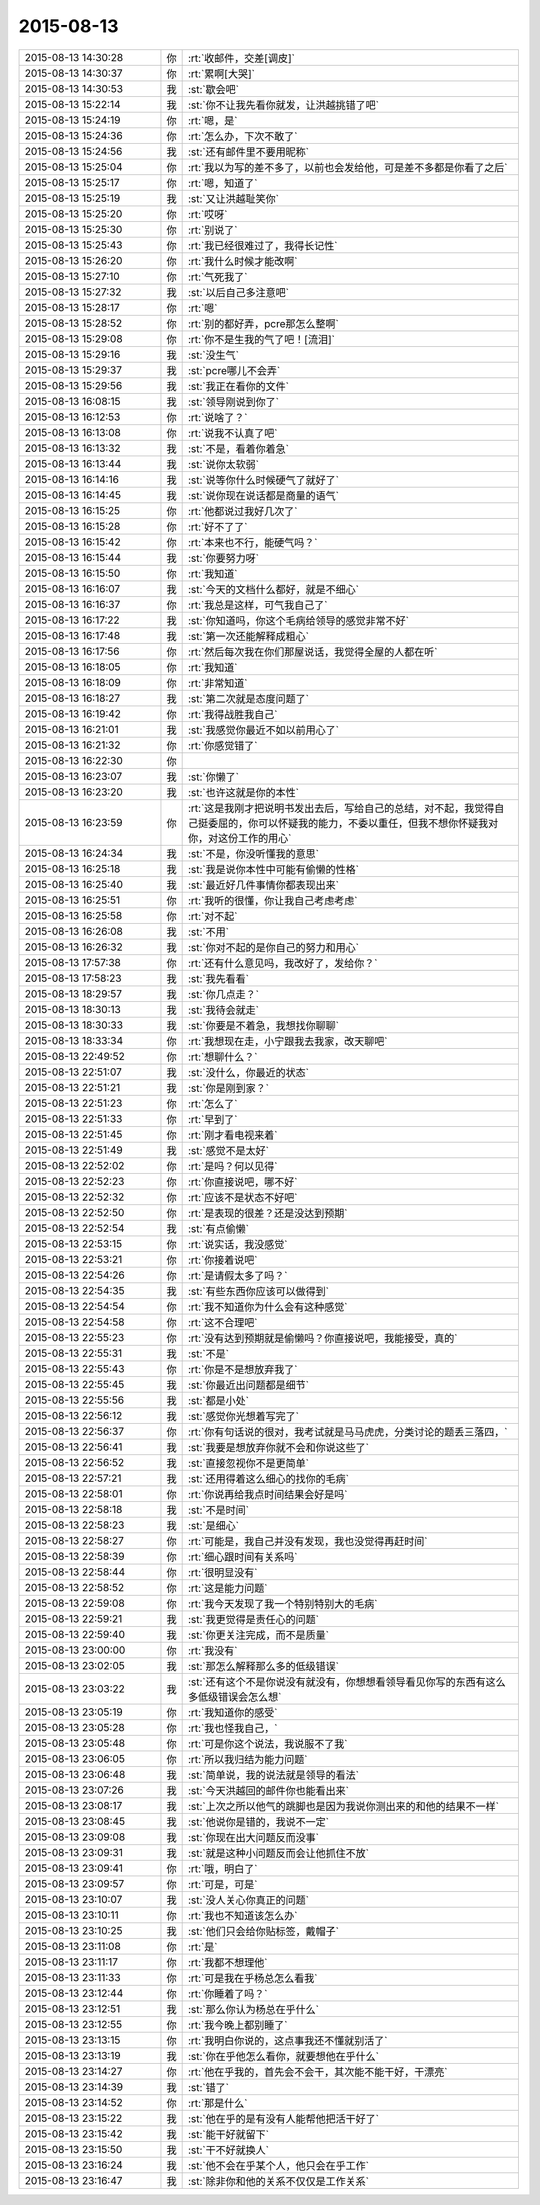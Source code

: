 2015-08-13
-------------

.. list-table::
   :widths: 25, 1, 60

   * - 2015-08-13 14:30:28
     - 你
     - :rt:`收邮件，交差[调皮]`
   * - 2015-08-13 14:30:37
     - 你
     - :rt:`累啊[大哭]`
   * - 2015-08-13 14:30:53
     - 我
     - :st:`歇会吧`
   * - 2015-08-13 15:22:14
     - 我
     - :st:`你不让我先看你就发，让洪越挑错了吧`
   * - 2015-08-13 15:24:19
     - 你
     - :rt:`嗯，是`
   * - 2015-08-13 15:24:36
     - 你
     - :rt:`怎么办，下次不敢了`
   * - 2015-08-13 15:24:56
     - 我
     - :st:`还有邮件里不要用昵称`
   * - 2015-08-13 15:25:04
     - 你
     - :rt:`我以为写的差不多了，以前也会发给他，可是差不多都是你看了之后`
   * - 2015-08-13 15:25:17
     - 你
     - :rt:`嗯，知道了`
   * - 2015-08-13 15:25:19
     - 我
     - :st:`又让洪越耻笑你`
   * - 2015-08-13 15:25:20
     - 你
     - :rt:`哎呀`
   * - 2015-08-13 15:25:30
     - 你
     - :rt:`别说了`
   * - 2015-08-13 15:25:43
     - 你
     - :rt:`我已经很难过了，我得长记性`
   * - 2015-08-13 15:26:20
     - 你
     - :rt:`我什么时候才能改啊`
   * - 2015-08-13 15:27:10
     - 你
     - :rt:`气死我了`
   * - 2015-08-13 15:27:32
     - 我
     - :st:`以后自己多注意吧`
   * - 2015-08-13 15:28:17
     - 你
     - :rt:`嗯`
   * - 2015-08-13 15:28:52
     - 你
     - :rt:`别的都好弄，pcre那怎么整啊`
   * - 2015-08-13 15:29:08
     - 你
     - :rt:`你不是生我的气了吧！[流泪]`
   * - 2015-08-13 15:29:16
     - 我
     - :st:`没生气`
   * - 2015-08-13 15:29:37
     - 我
     - :st:`pcre哪儿不会弄`
   * - 2015-08-13 15:29:56
     - 我
     - :st:`我正在看你的文件`
   * - 2015-08-13 16:08:15
     - 我
     - :st:`领导刚说到你了`
   * - 2015-08-13 16:12:53
     - 你
     - :rt:`说啥了？`
   * - 2015-08-13 16:13:08
     - 你
     - :rt:`说我不认真了吧`
   * - 2015-08-13 16:13:32
     - 我
     - :st:`不是，看着你着急`
   * - 2015-08-13 16:13:44
     - 我
     - :st:`说你太软弱`
   * - 2015-08-13 16:14:16
     - 我
     - :st:`说等你什么时候硬气了就好了`
   * - 2015-08-13 16:14:45
     - 我
     - :st:`说你现在说话都是商量的语气`
   * - 2015-08-13 16:15:25
     - 你
     - :rt:`他都说过我好几次了`
   * - 2015-08-13 16:15:28
     - 你
     - :rt:`好不了了`
   * - 2015-08-13 16:15:42
     - 你
     - :rt:`本来也不行，能硬气吗？`
   * - 2015-08-13 16:15:44
     - 我
     - :st:`你要努力呀`
   * - 2015-08-13 16:15:50
     - 你
     - :rt:`我知道`
   * - 2015-08-13 16:16:07
     - 我
     - :st:`今天的文档什么都好，就是不细心`
   * - 2015-08-13 16:16:37
     - 你
     - :rt:`我总是这样，可气我自己了`
   * - 2015-08-13 16:17:22
     - 我
     - :st:`你知道吗，你这个毛病给领导的感觉非常不好`
   * - 2015-08-13 16:17:48
     - 我
     - :st:`第一次还能解释成粗心`
   * - 2015-08-13 16:17:56
     - 你
     - :rt:`然后每次我在你们那屋说话，我觉得全屋的人都在听`
   * - 2015-08-13 16:18:05
     - 你
     - :rt:`我知道`
   * - 2015-08-13 16:18:09
     - 你
     - :rt:`非常知道`
   * - 2015-08-13 16:18:27
     - 我
     - :st:`第二次就是态度问题了`
   * - 2015-08-13 16:19:42
     - 你
     - :rt:`我得战胜我自己`
   * - 2015-08-13 16:21:01
     - 我
     - :st:`我感觉你最近不如以前用心了`
   * - 2015-08-13 16:21:32
     - 你
     - :rt:`你感觉错了`
   * - 2015-08-13 16:22:30
     - 你
     - .. image:: images/3682.jpg
          :width: 100px
   * - 2015-08-13 16:23:07
     - 我
     - :st:`你懒了`
   * - 2015-08-13 16:23:20
     - 我
     - :st:`也许这就是你的本性`
   * - 2015-08-13 16:23:59
     - 你
     - :rt:`这是我刚才把说明书发出去后，写给自己的总结，对不起，我觉得自己挺委屈的，你可以怀疑我的能力，不委以重任，但我不想你怀疑我对你，对这份工作的用心`
   * - 2015-08-13 16:24:34
     - 我
     - :st:`不是，你没听懂我的意思`
   * - 2015-08-13 16:25:18
     - 我
     - :st:`我是说你本性中可能有偷懒的性格`
   * - 2015-08-13 16:25:40
     - 我
     - :st:`最近好几件事情你都表现出来`
   * - 2015-08-13 16:25:51
     - 你
     - :rt:`我听的很懂，你让我自己考虑考虑`
   * - 2015-08-13 16:25:58
     - 你
     - :rt:`对不起`
   * - 2015-08-13 16:26:08
     - 我
     - :st:`不用`
   * - 2015-08-13 16:26:32
     - 我
     - :st:`你对不起的是你自己的努力和用心`
   * - 2015-08-13 17:57:38
     - 你
     - :rt:`还有什么意见吗，我改好了，发给你？`
   * - 2015-08-13 17:58:23
     - 我
     - :st:`我先看看`
   * - 2015-08-13 18:29:57
     - 我
     - :st:`你几点走？`
   * - 2015-08-13 18:30:13
     - 我
     - :st:`我待会就走`
   * - 2015-08-13 18:30:33
     - 我
     - :st:`你要是不着急，我想找你聊聊`
   * - 2015-08-13 18:33:34
     - 你
     - :rt:`我想现在走，小宁跟我去我家，改天聊吧`
   * - 2015-08-13 22:49:52
     - 你
     - :rt:`想聊什么？`
   * - 2015-08-13 22:51:07
     - 我
     - :st:`没什么，你最近的状态`
   * - 2015-08-13 22:51:21
     - 我
     - :st:`你是刚到家？`
   * - 2015-08-13 22:51:23
     - 你
     - :rt:`怎么了`
   * - 2015-08-13 22:51:33
     - 你
     - :rt:`早到了`
   * - 2015-08-13 22:51:45
     - 你
     - :rt:`刚才看电视来着`
   * - 2015-08-13 22:51:49
     - 我
     - :st:`感觉不是太好`
   * - 2015-08-13 22:52:02
     - 你
     - :rt:`是吗？何以见得`
   * - 2015-08-13 22:52:23
     - 你
     - :rt:`你直接说吧，哪不好`
   * - 2015-08-13 22:52:32
     - 你
     - :rt:`应该不是状态不好吧`
   * - 2015-08-13 22:52:50
     - 你
     - :rt:`是表现的很差？还是没达到预期`
   * - 2015-08-13 22:52:54
     - 我
     - :st:`有点偷懒`
   * - 2015-08-13 22:53:15
     - 你
     - :rt:`说实话，我没感觉`
   * - 2015-08-13 22:53:21
     - 你
     - :rt:`你接着说吧`
   * - 2015-08-13 22:54:26
     - 你
     - :rt:`是请假太多了吗？`
   * - 2015-08-13 22:54:35
     - 我
     - :st:`有些东西你应该可以做得到`
   * - 2015-08-13 22:54:54
     - 你
     - :rt:`我不知道你为什么会有这种感觉`
   * - 2015-08-13 22:54:58
     - 你
     - :rt:`这不合理吧`
   * - 2015-08-13 22:55:23
     - 你
     - :rt:`没有达到预期就是偷懒吗？你直接说吧，我能接受，真的`
   * - 2015-08-13 22:55:31
     - 我
     - :st:`不是`
   * - 2015-08-13 22:55:43
     - 你
     - :rt:`你是不是想放弃我了`
   * - 2015-08-13 22:55:45
     - 我
     - :st:`你最近出问题都是细节`
   * - 2015-08-13 22:55:56
     - 我
     - :st:`都是小处`
   * - 2015-08-13 22:56:12
     - 我
     - :st:`感觉你光想着写完了`
   * - 2015-08-13 22:56:37
     - 你
     - :rt:`你有句话说的很对，我考试就是马马虎虎，分类讨论的题丢三落四，`
   * - 2015-08-13 22:56:41
     - 我
     - :st:`我要是想放弃你就不会和你说这些了`
   * - 2015-08-13 22:56:52
     - 我
     - :st:`直接忽视你不是更简单`
   * - 2015-08-13 22:57:21
     - 我
     - :st:`还用得着这么细心的找你的毛病`
   * - 2015-08-13 22:58:01
     - 你
     - :rt:`你说再给我点时间结果会好是吗`
   * - 2015-08-13 22:58:18
     - 我
     - :st:`不是时间`
   * - 2015-08-13 22:58:23
     - 我
     - :st:`是细心`
   * - 2015-08-13 22:58:27
     - 你
     - :rt:`可能是，我自己并没有发现，我也没觉得再赶时间`
   * - 2015-08-13 22:58:39
     - 你
     - :rt:`细心跟时间有关系吗`
   * - 2015-08-13 22:58:44
     - 你
     - :rt:`很明显没有`
   * - 2015-08-13 22:58:52
     - 你
     - :rt:`这是能力问题`
   * - 2015-08-13 22:59:08
     - 你
     - :rt:`我今天发现了我一个特别特别大的毛病`
   * - 2015-08-13 22:59:21
     - 我
     - :st:`我更觉得是责任心的问题`
   * - 2015-08-13 22:59:40
     - 我
     - :st:`你更关注完成，而不是质量`
   * - 2015-08-13 23:00:00
     - 你
     - :rt:`我没有`
   * - 2015-08-13 23:02:05
     - 我
     - :st:`那怎么解释那么多的低级错误`
   * - 2015-08-13 23:03:22
     - 我
     - :st:`还有这个不是你说没有就没有，你想想看领导看见你写的东西有这么多低级错误会怎么想`
   * - 2015-08-13 23:05:19
     - 你
     - :rt:`我知道你的感受`
   * - 2015-08-13 23:05:28
     - 你
     - :rt:`我也怪我自己，`
   * - 2015-08-13 23:05:48
     - 你
     - :rt:`可是你这个说法，我说服不了我`
   * - 2015-08-13 23:06:05
     - 你
     - :rt:`所以我归结为能力问题`
   * - 2015-08-13 23:06:48
     - 我
     - :st:`简单说，我的说法就是领导的看法`
   * - 2015-08-13 23:07:26
     - 我
     - :st:`今天洪越回的邮件你也能看出来`
   * - 2015-08-13 23:08:17
     - 我
     - :st:`上次之所以他气的跳脚也是因为我说你测出来的和他的结果不一样`
   * - 2015-08-13 23:08:45
     - 我
     - :st:`他说你是错的，我说不一定`
   * - 2015-08-13 23:09:08
     - 我
     - :st:`你现在出大问题反而没事`
   * - 2015-08-13 23:09:31
     - 我
     - :st:`就是这种小问题反而会让他抓住不放`
   * - 2015-08-13 23:09:41
     - 你
     - :rt:`哦，明白了`
   * - 2015-08-13 23:09:57
     - 你
     - :rt:`可是，可是`
   * - 2015-08-13 23:10:07
     - 我
     - :st:`没人关心你真正的问题`
   * - 2015-08-13 23:10:11
     - 你
     - :rt:`我也不知道该怎么办`
   * - 2015-08-13 23:10:25
     - 我
     - :st:`他们只会给你贴标签，戴帽子`
   * - 2015-08-13 23:11:08
     - 你
     - :rt:`是`
   * - 2015-08-13 23:11:17
     - 你
     - :rt:`我都不想理他`
   * - 2015-08-13 23:11:33
     - 你
     - :rt:`可是我在乎杨总怎么看我`
   * - 2015-08-13 23:12:44
     - 你
     - :rt:`你睡着了吗？`
   * - 2015-08-13 23:12:51
     - 我
     - :st:`那么你认为杨总在乎什么`
   * - 2015-08-13 23:12:55
     - 你
     - :rt:`我今晚上都别睡了`
   * - 2015-08-13 23:13:15
     - 你
     - :rt:`我明白你说的，这点事我还不懂就别活了`
   * - 2015-08-13 23:13:19
     - 我
     - :st:`你在乎他怎么看你，就要想他在乎什么`
   * - 2015-08-13 23:14:27
     - 你
     - :rt:`他在乎我的，首先会不会干，其次能不能干好，干漂亮`
   * - 2015-08-13 23:14:39
     - 我
     - :st:`错了`
   * - 2015-08-13 23:14:52
     - 你
     - :rt:`那是什么`
   * - 2015-08-13 23:15:22
     - 我
     - :st:`他在乎的是有没有人能帮他把活干好了`
   * - 2015-08-13 23:15:42
     - 我
     - :st:`能干好就留下`
   * - 2015-08-13 23:15:50
     - 我
     - :st:`干不好就换人`
   * - 2015-08-13 23:16:24
     - 我
     - :st:`他不会在乎某个人，他只会在乎工作`
   * - 2015-08-13 23:16:47
     - 我
     - :st:`除非你和他的关系不仅仅是工作关系`